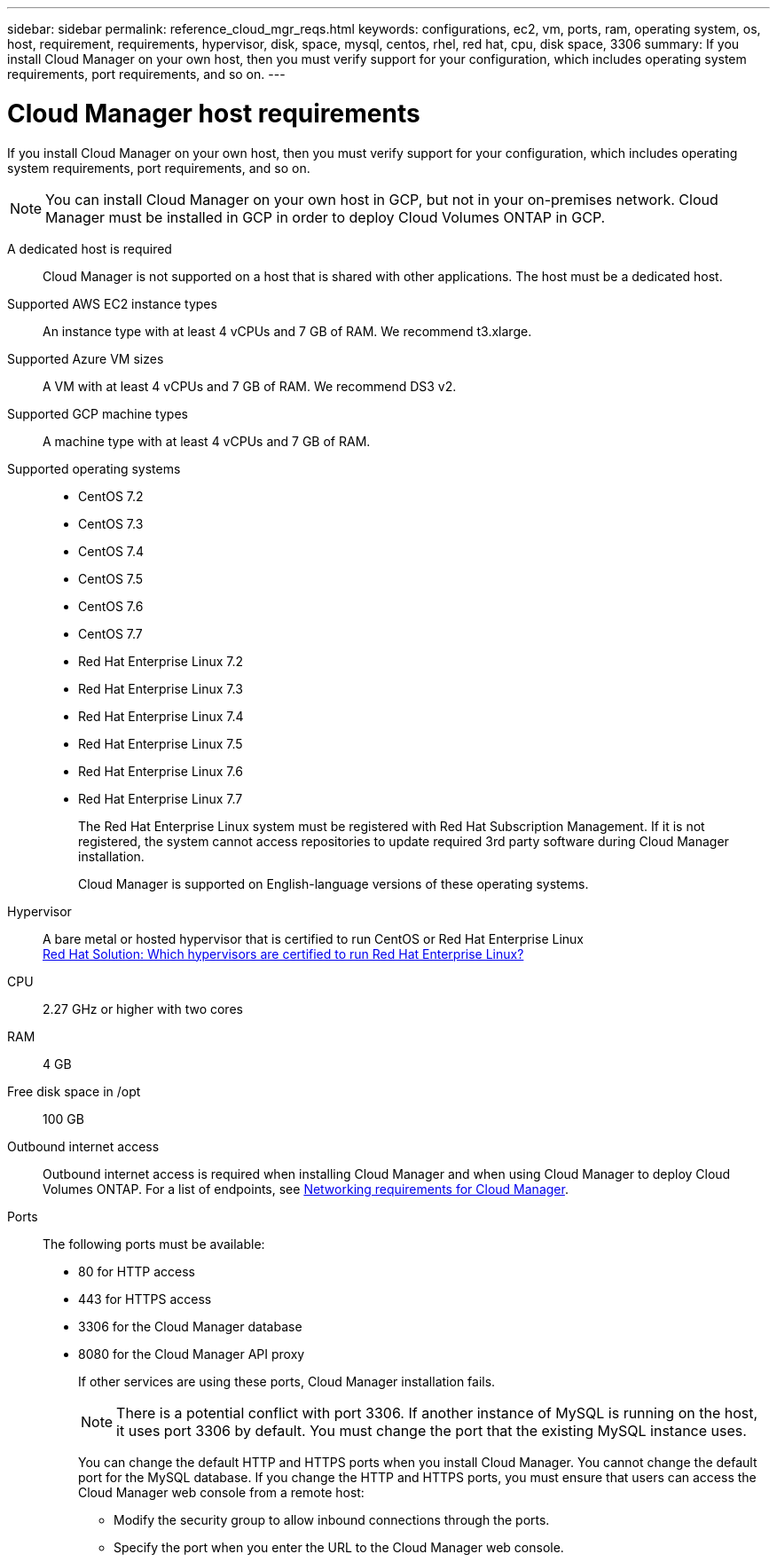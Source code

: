 ---
sidebar: sidebar
permalink: reference_cloud_mgr_reqs.html
keywords: configurations, ec2, vm, ports, ram, operating system, os, host, requirement, requirements, hypervisor, disk, space, mysql, centos, rhel, red hat, cpu, disk space, 3306
summary: If you install Cloud Manager on your own host, then you must verify support for your configuration, which includes operating system requirements, port requirements, and so on.
---

= Cloud Manager host requirements
:hardbreaks:
:nofooter:
:icons: font
:linkattrs:
:imagesdir: ./media/

[.lead]
If you install Cloud Manager on your own host, then you must verify support for your configuration, which includes operating system requirements, port requirements, and so on.

NOTE: You can install Cloud Manager on your own host in GCP, but not in your on-premises network. Cloud Manager must be installed in GCP in order to deploy Cloud Volumes ONTAP in GCP.

A dedicated host is required::
Cloud Manager is not supported on a host that is shared with other applications. The host must be a dedicated host.

Supported AWS EC2 instance types::
An instance type with at least 4 vCPUs and 7 GB of RAM. We recommend t3.xlarge.

Supported Azure VM sizes::
A VM with at least 4 vCPUs and 7 GB of RAM. We recommend DS3 v2.

Supported GCP machine types::
A machine type with at least 4 vCPUs and 7 GB of RAM.

Supported operating systems::
* CentOS 7.2
* CentOS 7.3
* CentOS 7.4
* CentOS 7.5
* CentOS 7.6
* CentOS 7.7
* Red Hat Enterprise Linux 7.2
* Red Hat Enterprise Linux 7.3
* Red Hat Enterprise Linux 7.4
* Red Hat Enterprise Linux 7.5
* Red Hat Enterprise Linux 7.6
* Red Hat Enterprise Linux 7.7
+
The Red Hat Enterprise Linux system must be registered with Red Hat Subscription Management. If it is not registered, the system cannot access repositories to update required 3rd party software during Cloud Manager installation.
+
Cloud Manager is supported on English-language versions of these operating systems.

Hypervisor::  A bare metal or hosted hypervisor that is certified to run CentOS or Red Hat Enterprise Linux
https://access.redhat.com/certified-hypervisors[Red Hat Solution: Which hypervisors are certified to run Red Hat Enterprise Linux?^]

CPU:: 2.27 GHz or higher with two cores

RAM:: 4 GB

Free disk space in /opt:: 100 GB

Outbound internet access::
Outbound internet access is required when installing Cloud Manager and when using Cloud Manager to deploy Cloud Volumes ONTAP. For a list of endpoints, see link:reference_networking_cloud_manager.html[Networking requirements for Cloud Manager].

Ports::
The following ports must be available:
* 80 for HTTP access
* 443 for HTTPS access
* 3306 for the Cloud Manager database
* 8080 for the Cloud Manager API proxy
+
If other services are using these ports, Cloud Manager installation fails.
+
NOTE: There is a potential conflict with port 3306. If another instance of MySQL is running on the host, it uses port 3306 by default. You must change the port that the existing MySQL instance uses.
+
You can change the default HTTP and HTTPS ports when you install Cloud Manager. You cannot change the default port for the MySQL database. If you change the HTTP and HTTPS ports, you must ensure that users can access the Cloud Manager web console from a remote host:
+
** Modify the security group to allow inbound connections through the ports.
** Specify the port when you enter the URL to the Cloud Manager web console.
